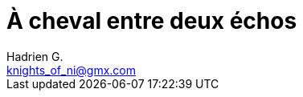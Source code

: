 = À cheval entre deux échos
Hadrien G. <knights_of_ni@gmx.com>

// Il n'y a rien là dedans... pour le moment ! Mais ça va venir...
